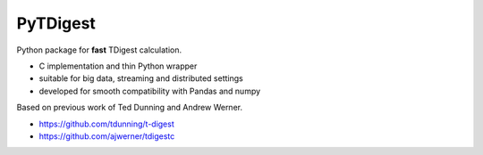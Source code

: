 PyTDigest
=========

Python package for **fast** TDigest calculation.

- C implementation and thin Python wrapper
- suitable for big data, streaming and distributed settings
- developed for smooth compatibility with Pandas and numpy

Based on previous work of Ted Dunning and Andrew Werner.

- https://github.com/tdunning/t-digest
- https://github.com/ajwerner/tdigestc
